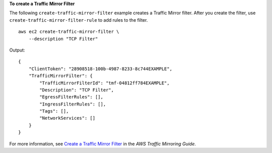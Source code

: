 **To create a Traffic Mirror Filter**

The following ``create-traffic-mirror-filter`` example creates a Traffic Mirror filter. After you create the filter, use ``create-traffic-mirror-filter-rule`` to add rules to the filter. ::

    aws ec2 create-traffic-mirror-filter \
        --description "TCP Filter"

Output::

    {        "ClientToken": "28908518-100b-4987-8233-8c744EXAMPLE",        "TrafficMirrorFilter": {            "TrafficMirrorFilterId": "tmf-04812ff784EXAMPLE",            "Description": "TCP Filter",            "EgressFilterRules": [],            "IngressFilterRules": [],            "Tags": [],            "NetworkServices": []        }    }

For more information, see `Create a Traffic Mirror Filter <https://docs.aws.amazon.com/vpc/latest/mirroring/traffic-mirroring-filter.html#create-traffic-mirroring-filter>`__ in the *AWS Traffic Mirroring Guide*.

